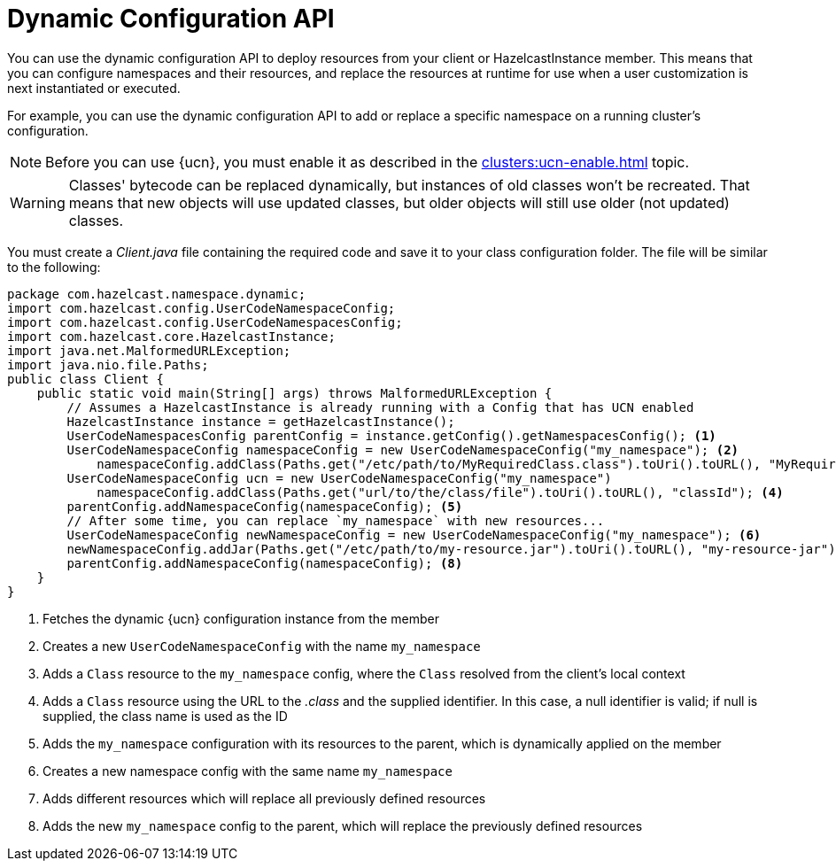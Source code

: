 = Dynamic Configuration API
:description: You can use the dynamic configuration API to deploy resources from your client or HazelcastInstance member. This means that you can configure namespaces and their resources, and replace the resources at runtime for use when a user customization is next instantiated or executed.
:page-enterprise: true
:page-beta: false

{description}

For example, you can use the dynamic configuration API to add or replace a specific namespace on a running cluster's configuration.

NOTE: Before you can use {ucn}, you must enable it as described in the xref:clusters:ucn-enable.adoc[] topic.

WARNING: Classes' bytecode can be replaced dynamically, but instances of old classes won't be recreated. That means that new objects will use updated classes, but older objects will still use older (not updated) classes.

You must create a _Client.java_ file containing the required code and save it to your class configuration folder. 
The file will be similar to the following:
[source,java]
----
package com.hazelcast.namespace.dynamic;
import com.hazelcast.config.UserCodeNamespaceConfig;
import com.hazelcast.config.UserCodeNamespacesConfig;
import com.hazelcast.core.HazelcastInstance;
import java.net.MalformedURLException;
import java.nio.file.Paths;
public class Client {
    public static void main(String[] args) throws MalformedURLException {
        // Assumes a HazelcastInstance is already running with a Config that has UCN enabled
        HazelcastInstance instance = getHazelcastInstance();
        UserCodeNamespacesConfig parentConfig = instance.getConfig().getNamespacesConfig(); <1>
        UserCodeNamespaceConfig namespaceConfig = new UserCodeNamespaceConfig("my_namespace"); <2>
            namespaceConfig.addClass(Paths.get("/etc/path/to/MyRequiredClass.class").toUri().toURL(), "MyRequiredClass-class");  <3>
        UserCodeNamespaceConfig ucn = new UserCodeNamespaceConfig("my_namespace")
            namespaceConfig.addClass(Paths.get("url/to/the/class/file").toUri().toURL(), "classId"); <4>
        parentConfig.addNamespaceConfig(namespaceConfig); <5>
        // After some time, you can replace `my_namespace` with new resources...
        UserCodeNamespaceConfig newNamespaceConfig = new UserCodeNamespaceConfig("my_namespace"); <6>
        newNamespaceConfig.addJar(Paths.get("/etc/path/to/my-resource.jar").toUri().toURL(), "my-resource-jar"); <7>
        parentConfig.addNamespaceConfig(namespaceConfig); <8>
    }
}
----
<1> Fetches the dynamic {ucn} configuration instance from the member
<2> Creates a new `UserCodeNamespaceConfig` with the name `my_namespace`
<3> Adds a `Class` resource to the `my_namespace` config, where the `Class` resolved from the client's local context
<4> Adds a `Class` resource using the URL to the _.class_ and the supplied identifier. In this case, a null identifier is valid; if null is supplied, the class name is used as the ID
<5> Adds the `my_namespace` configuration with its resources to the parent, which is dynamically applied on the member
<6> Creates a new namespace config with the same name `my_namespace`
<7> Adds different resources which will replace all previously defined resources
<8> Adds the new `my_namespace` config to the parent, which will replace the previously defined resources
